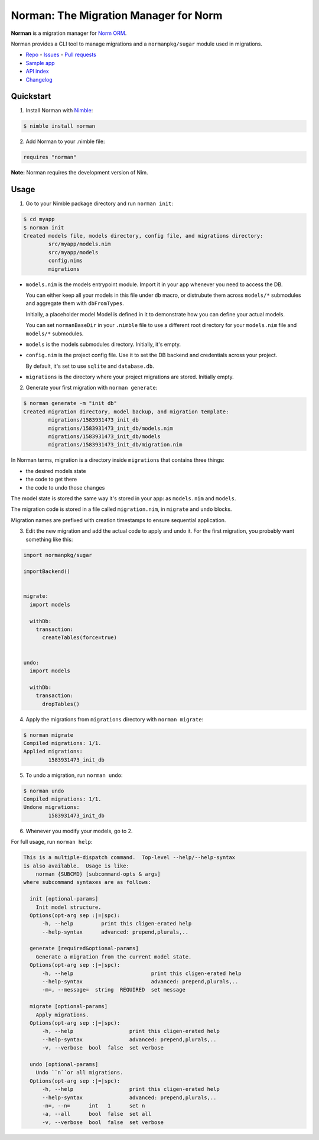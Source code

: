 **************************************
Norman: The Migration Manager for Norm
**************************************

.. image:: https://travis-ci.com/moigagoo/norman.svg?branch=develop
    :alt: Build Status
    :target: https://travis-ci.com/moigagoo/norman

.. image:: https://raw.githubusercontent.com/yglukhov/nimble-tag/master/nimble.png
    :alt: Nimble
    :target: https://nimble.directory/pkg/norman


**Norman** is a migration manager for `Norm ORM <https://moigagoo.github.io/norm/norm.html>`__.

Norman provides a CLI tool to manage migrations and a ``normanpkg/sugar`` module used in migrations.

-   `Repo <https://github.com/moigagoo/norman>`__
    -   `Issues <https://github.com/moigagoo/norman/issues>`__
    -   `Pull requests <https://github.com/moigagoo/norman/pulls>`__
-   `Sample app <https://github.com/moigagoo/norm-sample-webapp>`__
-   `API index <theindex.html>`__
-   `Changelog <https://github.com/moigagoo/norman/blob/develop/changelog.rst>`__


Quickstart
==========

1.  Install Norman with `Nimble <https://github.com/nim-lang/nimble>`_:

.. code-block::

    $ nimble install norman

2.  Add Norman to your .nimble file:

.. code-block:: nim

    requires "norman"

**Note:** Norman requires the development version of Nim.


Usage
=====

1.  Go to your Nimble package directory and run ``norman init``:

.. code-block::

    $ cd myapp
    $ norman init
    Created models file, models directory, config file, and migrations directory:
            src/myapp/models.nim
            src/myapp/models
            config.nims
            migrations

-   ``models.nim`` is the models entrypoint module. Import it in your app whenever you need to access the DB.

    You can either keep all your models in this file under ``db`` macro, or distrubute them across ``models/*`` submodules and aggregate them with ``dbFromTypes``.

    Initially, a placeholder model Model is defined in it to demonstrate how you can define your actual models.

    You can set ``normanBaseDir`` in your ``.nimble`` file to use a different root directory for your ``models.nim`` file and ``models/*`` submodules.

-   ``models`` is the models submodules directory. Initially, it's empty.
-   ``config.nim`` is the project config file. Use it to set the DB backend and credentials across your project.

    By default, it's set to use ``sqlite`` and ``database.db``.

-   ``migrations`` is the directory where your project migrations are stored. Initially empty.

2.  Generate your first migration with ``norman generate``:

.. code-block::

    $ norman generate -m "init db"
    Created migration directory, model backup, and migration template:
            migrations/1583931473_init_db
            migrations/1583931473_init_db/models.nim
            migrations/1583931473_init_db/models
            migrations/1583931473_init_db/migration.nim

In Norman terms, migration is a directory inside ``migrations`` that contains three things:

-   the desired models state
-   the code to get there
-   the code to undo those changes

The model state is stored the same way it's stored in your app: as ``models.nim`` and ``models``.

The migration code is stored in a file called ``migration.nim``, in ``migrate`` and ``undo`` blocks.

Migration names are prefixed with creation timestamps to ensure sequential application.

3.  Edit the new migration and add the actual code to apply and undo it. For the first migration, you probably want something like this:

.. code-block:: nim

    import normanpkg/sugar

    importBackend()


    migrate:
      import models

      withDb:
        transaction:
          createTables(force=true)


    undo:
      import models

      withDb:
        transaction:
          dropTables()

4.  Apply the migrations from ``migrations`` directory with ``norman migrate``:

.. code-block::

    $ norman migrate
    Compiled migrations: 1/1.
    Applied migrations:
            1583931473_init_db

5.  To undo a migration, run ``norman undo``:

.. code-block::

    $ norman undo
    Compiled migrations: 1/1.
    Undone migrations:
            1583931473_init_db

6.  Whenever you modify your models, go to 2.

For full usage, run ``norman help``:

.. code-block::

    This is a multiple-dispatch command.  Top-level --help/--help-syntax
    is also available.  Usage is like:
        norman {SUBCMD} [subcommand-opts & args]
    where subcommand syntaxes are as follows:

      init [optional-params]
        Init model structure.
      Options(opt-arg sep :|=|spc):
          -h, --help         print this cligen-erated help
          --help-syntax      advanced: prepend,plurals,..

      generate [required&optional-params]
        Generate a migration from the current model state.
      Options(opt-arg sep :|=|spc):
          -h, --help                         print this cligen-erated help
          --help-syntax                      advanced: prepend,plurals,..
          -m=, --message=  string  REQUIRED  set message

      migrate [optional-params]
        Apply migrations.
      Options(opt-arg sep :|=|spc):
          -h, --help                  print this cligen-erated help
          --help-syntax               advanced: prepend,plurals,..
          -v, --verbose  bool  false  set verbose

      undo [optional-params]
        Undo ``n``or all migrations.
      Options(opt-arg sep :|=|spc):
          -h, --help                  print this cligen-erated help
          --help-syntax               advanced: prepend,plurals,..
          -n=, --n=      int   1      set n
          -a, --all      bool  false  set all
          -v, --verbose  bool  false  set verbose
